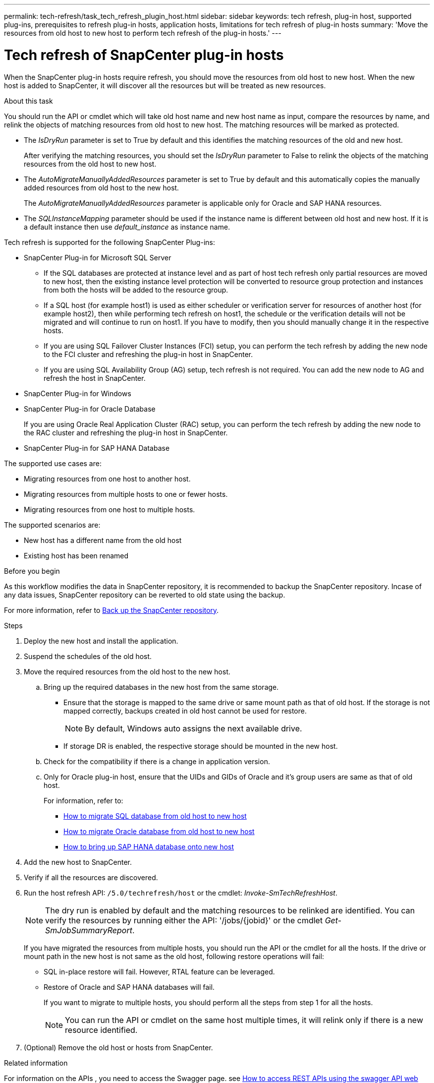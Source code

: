 ---
permalink: tech-refresh/task_tech_refresh_plugin_host.html
sidebar: sidebar
keywords: tech refresh, plug-in host, supported plug-ins, prerequisites to refresh plug-in hosts, application hosts, limitations for tech refresh of plug-in hosts
summary: 'Move the resources from old host to new host to perform tech refresh of the plug-in hosts.'
---

= Tech refresh of SnapCenter plug-in hosts

:icons: font
:imagesdir: ../media/

[.lead]

When the SnapCenter plug-in hosts require refresh, you should move the resources from old host to new host. When the new host is added to SnapCenter, it will discover all the resources but will be treated as new resources.

.About this task

You should run the API or cmdlet which will take old host name and new host name as input, compare the resources by name, and relink the objects of matching resources from old host to new host. The matching resources will be marked as protected.

* The _IsDryRun_ parameter is set to True by default and this identifies the matching resources of the old and new host.
+
After verifying the matching resources, you should set the _IsDryRun_ parameter to False to relink the objects of the matching resources from the old host to new host.
* The _AutoMigrateManuallyAddedResources_ parameter is set to True by default and this automatically copies the manually added resources from old host to the new host.
+
The _AutoMigrateManuallyAddedResources_ parameter is applicable only for Oracle and SAP HANA resources.
* The _SQLInstanceMapping_ parameter should be used if the instance name is different between old host and new host. If it is a default instance then use _default_instance_ as instance name.

Tech refresh is supported for the following SnapCenter Plug-ins:

* SnapCenter Plug-in for Microsoft SQL Server
** If the SQL databases are protected at instance level and as part of host tech refresh only partial resources are moved to new host, then the existing instance level protection will be converted to resource group protection and instances from both the hosts will be added to the resource group.
** If a SQL host (for example host1) is used as either scheduler or verification server for resources of another host (for example host2), then while performing tech refresh on host1, the schedule or the verification details will not be migrated and will continue to run on host1. If you have to modify, then you should manually change it in the respective hosts.
** If you are using SQL Failover Cluster Instances (FCI) setup, you can perform the tech refresh by adding the new node to the FCI cluster and refreshing the plug-in host in SnapCenter.
** If you are using SQL Availability Group (AG) setup, tech refresh is not required. You can add the new node to AG and refresh the host in SnapCenter.
* SnapCenter Plug-in for Windows
* SnapCenter Plug-in for Oracle Database
+
If you are using Oracle Real Application Cluster (RAC) setup, you can perform the tech refresh by adding the new node to the RAC cluster and refreshing the plug-in host in SnapCenter.
* SnapCenter Plug-in for SAP HANA Database

The supported use cases are:

* Migrating resources from one host to another host.
* Migrating resources from multiple hosts to one or fewer hosts.
* Migrating resources from one host to multiple hosts.

The supported scenarios are:

* New host has a different name from the old host
* Existing host has been renamed

.Before you begin

As this workflow modifies the data in SnapCenter repository, it is recommended to backup the SnapCenter repository. Incase of any data issues, SnapCenter repository can be reverted to old state using the backup.

For more information, refer to https://docs.netapp.com/us-en/snapcenter/admin/concept_manage_the_snapcenter_server_repository.html#back-up-the-snapcenter-repository[Back up the SnapCenter repository].

.Steps

. Deploy the new host and install the application.
. Suspend the schedules of the old host.
. Move the required resources from the old host to the new host.
+
.. Bring up the required databases in the new host from the same storage.
* Ensure that the storage is mapped to the same drive or same mount path as that of old host. If the storage is not mapped correctly, backups created in old host cannot be used for restore.
+
NOTE: By default, Windows auto assigns the next available drive.
* If storage DR is enabled, the respective storage should be mounted in the new host.
.. Check for the compatibility if there is a change in application version.
.. Only for Oracle plug-in host, ensure that the UIDs and GIDs of Oracle and it's group users are same as that of old host.
+
For information, refer to:
+
* https://kb.netapp.com/mgmt/SnapCenter/How_to_perform_SQL_host_tech_refresh[How to migrate SQL database from old host to new host]
* https://kb.netapp.com/mgmt/SnapCenter/How_to_perform_Oracle_host_tech_refresh[How to migrate Oracle database from old host to new host]
* https://kb.netapp.com/mgmt/SnapCenter/How_to_perform_Hana_host_tech_refresh[How to bring up SAP HANA database onto new host]
. Add the new host to SnapCenter.
. Verify if all the resources are discovered.
. Run the host refresh API: `/5.0/techrefresh/host` or the cmdlet: _Invoke-SmTechRefreshHost_.
+
NOTE: The dry run is enabled by default and the matching resources to be relinked are identified. You can verify the resources by running either the API: '/jobs/{jobid}' or the cmdlet _Get-SmJobSummaryReport_. 
+
If you have migrated the resources from multiple hosts, you should run the API or the cmdlet for all the hosts. If the drive or mount path in the new host is not same as the old host, following restore operations will fail:

* SQL in-place restore will fail. However, RTAL feature can be leveraged.
* Restore of Oracle and SAP HANA databases will fail.
+
If you want to migrate to multiple hosts, you should perform all the steps from step 1 for all the hosts. 
+
NOTE: You can run the API or cmdlet on the same host multiple times, it will relink only if there is a new resource identified.

. (Optional) Remove the old host or hosts from SnapCenter.

.Related information

For information on the APIs , you need to access the Swagger page. see link:https://docs.netapp.com/us-en/snapcenter/sc-automation/task_how%20to_access_rest_apis_using_the_swagger_api_web_page.html[How to access REST APIs using the swagger API web page].

The information regarding the parameters that can be used with the cmdlet and their descriptions can be obtained by running _Get-Help command_name_. Alternatively, you can also refer the https://library.netapp.com/ecm/ecm_download_file/ECMLP3323469[SnapCenter Software Cmdlet Reference Guide^].




   
